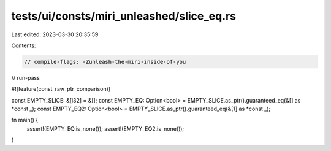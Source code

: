 tests/ui/consts/miri_unleashed/slice_eq.rs
==========================================

Last edited: 2023-03-30 20:35:59

Contents:

.. code-block:: rs

    // compile-flags: -Zunleash-the-miri-inside-of-you
// run-pass

#![feature(const_raw_ptr_comparison)]

const EMPTY_SLICE: &[i32] = &[];
const EMPTY_EQ: Option<bool> = EMPTY_SLICE.as_ptr().guaranteed_eq(&[] as *const _);
const EMPTY_EQ2: Option<bool> = EMPTY_SLICE.as_ptr().guaranteed_eq(&[1] as *const _);

fn main() {
    assert!(EMPTY_EQ.is_none());
    assert!(EMPTY_EQ2.is_none());
}


